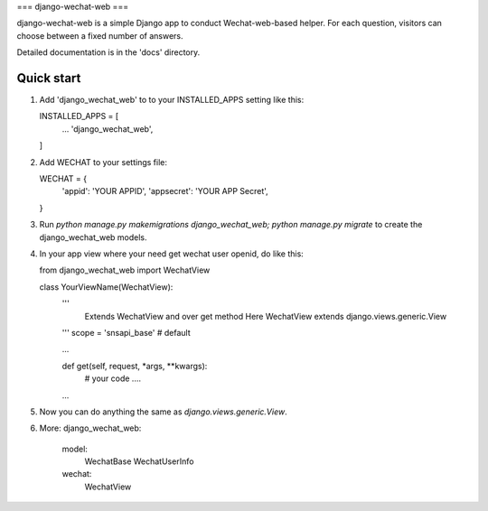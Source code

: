 ===
django-wechat-web
===

django-wechat-web is a simple Django app to conduct Wechat-web-based helper. For each
question, visitors can choose between a fixed number of answers.

Detailed documentation is in the 'docs' directory.

Quick start
-----------

1. Add 'django_wechat_web' to to your INSTALLED_APPS setting like this::
   
   INSTALLED_APPS = [
        ...
        'django_wechat_web',
   ]

2. Add WECHAT to your settings file::

   WECHAT = {
        'appid': 'YOUR APPID',
        'appsecret': 'YOUR APP Secret',
   }

3. Run `python manage.py makemigrations django_wechat_web; python manage.py migrate` to create the django_wechat_web models.

4. In your app view where your need get wechat user openid, do like this::

   from django_wechat_web import WechatView

   class YourViewName(WechatView):
        '''
            Extends WechatView and over get method
            Here WechatView extends django.views.generic.View
        '''
        scope = 'snsapi_base' # default

        ...


        def get(self, request, *args, **kwargs):
            # your code ....

        ...

5. Now you can do anything the same as `django.views.generic.View`.

6. More:
   django_wechat_web:
    model:
        WechatBase
        WechatUserInfo

    wechat:
        WechatView
